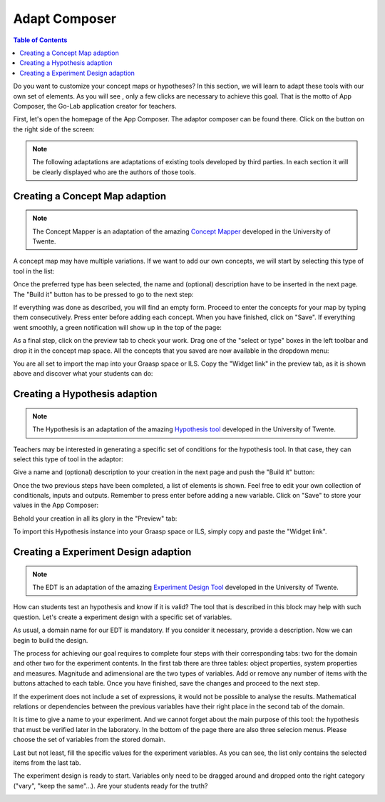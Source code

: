 .. _adapt:

Adapt Composer
==============

.. contents:: Table of Contents

Do you want to customize your concept maps or hypotheses? In this section, 
we will learn to adapt these tools with our own set of elements. As you will see
, only a few clicks are necessary to achieve this goal. That is the motto of
App Composer, the Go-Lab application creator for teachers.

First, let's open the homepage of the App Composer. The adaptor composer
can be found there. Click on the button on the right side of the screen:

.. image:: /_static/adapt-00.png                           
   :width: 640 px      
   :align: center

.. note::
    
    The following adaptations are adaptations of existing tools developed by
    third parties. In each section it will be clearly displayed who are the
    authors of those tools.

Creating a Concept Map adaption
~~~~~~~~~~~~~~~~~~~~~~~~~~~~~~~

.. note::

    The Concept Mapper is an adaptation of the amazing `Concept Mapper <http://go-lab.gw.utwente.nl/sources/tools/conceptmap/src/main/webapp/conceptmap0.6.html>`_
    developed in the University of Twente.


A concept map may have multiple variations. If we want to add our own concepts,
we will start by selecting this type of tool in the list: 

.. image:: /_static/cmap-00.png                           
   :width: 640 px      
   :align: center

Once the preferred type has been selected, the name and (optional) description 
have to be inserted in the next page. The "Build it" button has to be pressed 
to go to the next step:

.. image:: /_static/cmap-01.png                           
   :width: 640 px      
   :align: center

If everything was done as described, you will find an empty form. Proceed to 
enter the concepts for your map by typing them consecutively. Press enter before 
adding each concept. When you have finished, click on "Save". If everything went 
smoothly, a green notification will show up in the top of the page:

.. image:: /_static/cmap-02.png                           
   :width: 640 px      
   :align: center

As a final step, click on the preview tab to check your work. Drag one of the 
"select or type" boxes in the left toolbar and drop it in the concept map space.
All the concepts that you saved are now available in the dropdown menu:

.. image:: /_static/cmap-03.png                           
   :width: 640 px      
   :align: center

You are all set to import the map into your Graasp space or ILS. Copy the 
"Widget link" in the preview tab, as it is shown above and discover what your 
students can do: 

.. image:: /_static/cmap-04.png                           
   :width: 640 px      
   :align: center

Creating a Hypothesis adaption
~~~~~~~~~~~~~~~~~~~~~~~~~~~~~~~~~~~

.. note::

    The Hypothesis is an adaptation of the amazing `Hypothesis tool <http://go-lab.gw.utwente.nl/sources/tools/hypothesis/src/main/webapp/hypothesis0.9.html>`_
    developed in the University of Twente.

Teachers may be interested in generating a specific set of conditions for the
hypothesis tool. In that case, they can select this type of tool in the adaptor: 

.. image:: /_static/hypo-00.png                           
   :width: 640 px      
   :align: center

Give a name and (optional) description to your creation in the next page and
push the "Build it" button: 

.. image:: /_static/hypo-01.png                           
   :width: 640 px      
   :align: center

Once the two previous steps have been completed, a list of elements is shown. 
Feel free to edit your own collection of conditionals, inputs and outputs. 
Remember to press enter before adding a new variable. Click on "Save" to store
your values in the App Composer:

.. image:: /_static/hypo-02.png                           
   :width: 640 px      
   :align: center

Behold your creation in all its glory in the "Preview" tab:

.. image:: /_static/hypo-03.png                           
   :width: 640 px      
   :align: center

To import this Hypothesis instance into your Graasp space or ILS, simply copy 
and paste the "Widget link". 

Creating a Experiment Design adaption
~~~~~~~~~~~~~~~~~~~~~~~~~~~~~~~~~~~~~

.. note::

    The EDT is an adaptation of the amazing `Experiment Design Tool <http://go-lab.gw.utwente.nl/sources/tools/edt/edt.html>`_
    developed in the University of Twente.

How can students test an hypothesis and know if it is valid? The tool that is  
described in this block may help with such question. Let's create a experiment
design with a specific set of variables.

.. image:: /_static/edt-00.png
   :width: 640
   :target: /_static/edt-00.png
   :align: center     

As usual, a domain name for our EDT is mandatory. If you consider it necessary,
provide a description. Now we can begin to build the design.

.. image:: /_static/edt-01.png
   :width: 640
   :target: /_static/edt-01.png
   :align: center 

The process for achieving our goal requires to complete four steps with their
corresponding tabs: two for the domain and other two for the experiment contents.
In the first tab there are three tables: object properties, system properties and
measures. Magnitude and adimensional are the two types of variables.
Add or remove any number of items with the buttons attached to each
table. Once you have finished, save the changes and proceed to the next step. 

.. image:: /_static/edt-02.png
   :width: 640
   :target: /_static/edt-02.png
   :align: center 

If the experiment does not include a set of expressions, it would not be possible to
analyse the results. Mathematical relations or dependencies between the previous
variables have their right place in the second tab of the domain.

.. image:: /_static/edt-03.png
   :width: 640
   :target: /_static/edt-03.png
   :align: center 

It is time to give a name to your experiment. And we cannot forget about the main
purpose of this tool: the hypothesis that must be verified later in the laboratory. In the
bottom of the page there are also three selecion menus. Please choose the set of
variables from the stored domain.

.. image:: /_static/edt-04.png
   :width: 640
   :target: /_static/edt-04.png
   :align: center

Last but not least, fill the specific values for the experiment variables. As you can see,
the list only contains the selected items from the last tab.

.. image:: /_static/edt-05.png
   :width: 640
   :target: /_static/edt-05.png
   :align: center

The experiment design is ready to start. Variables only need to be dragged around and
dropped onto the right category ("vary", "keep the same"...). Are your students ready for
the truth? 

.. image:: /_static/edt-06.png
   :width: 640
   :target: /_static/edt-06.png
   :align: center
